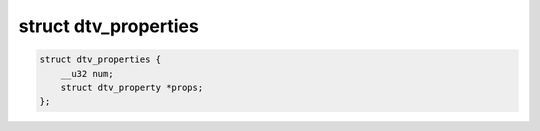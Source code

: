
.. _dtv-properties:

=====================
struct dtv_properties
=====================


.. code-block:: c

    struct dtv_properties {
        __u32 num;
        struct dtv_property *props;
    };



